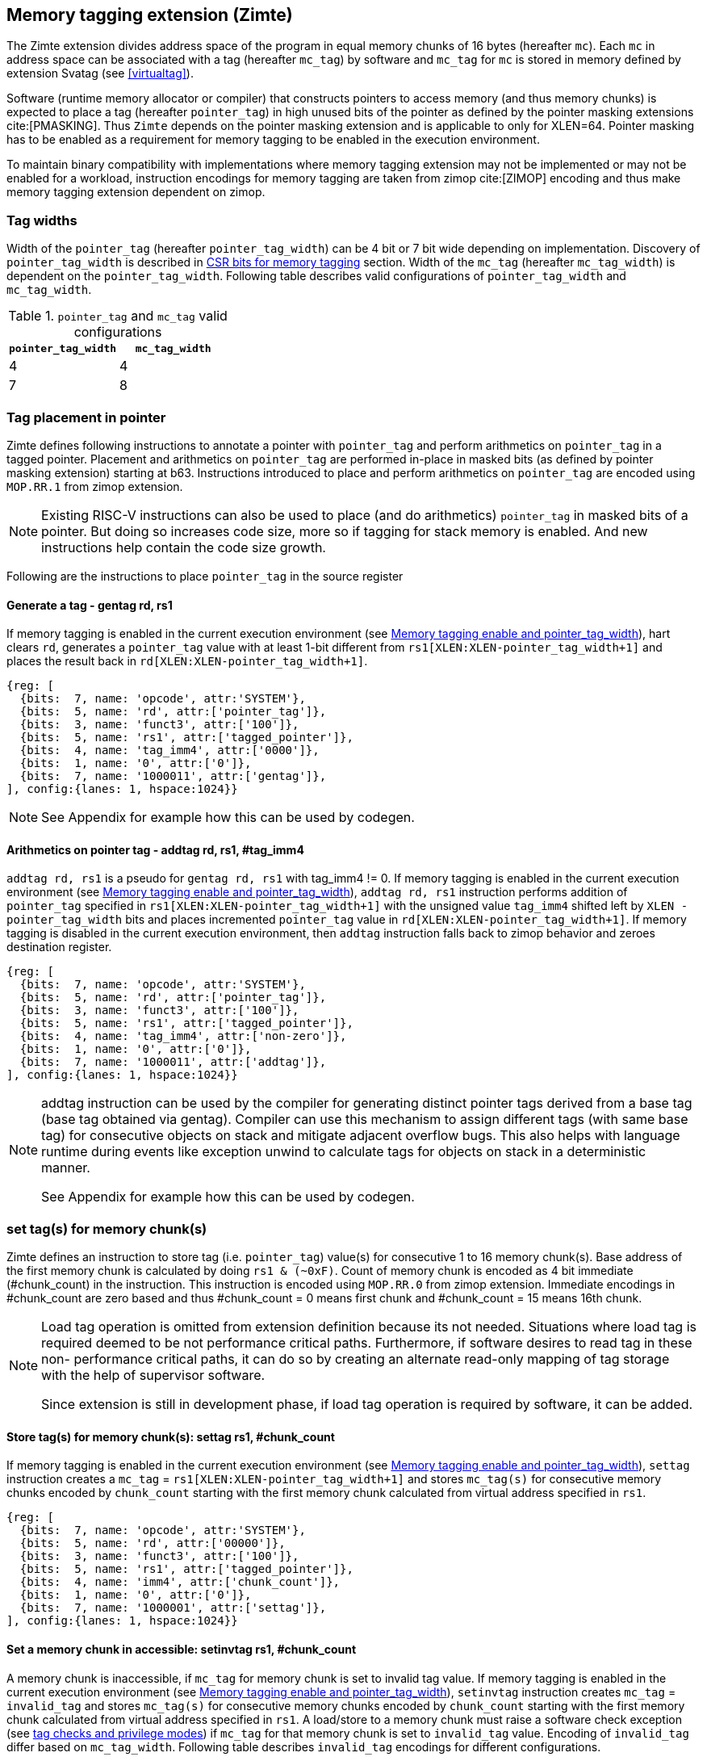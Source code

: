 [[tagging]]
== Memory tagging extension (Zimte)

The Zimte extension divides address space of the program in equal memory chunks
of 16 bytes (hereafter `mc`). Each `mc` in address space can be associated with
a tag (hereafter `mc_tag`) by software and `mc_tag` for `mc` is stored in
memory defined by extension Svatag (see <<virtualtag>>).

Software (runtime memory allocator or compiler) that constructs pointers to
access memory (and thus memory chunks) is expected to place a tag (hereafter
`pointer_tag`) in high unused bits of the pointer as defined by the pointer
masking extensions cite:[PMASKING]. Thus `Zimte` depends on the pointer masking
extension and is applicable to only for XLEN=64. Pointer masking has to be
enabled as a requirement for memory tagging to be enabled in the execution
environment.

To maintain binary compatibility with implementations where memory tagging
extension may not be implemented or may not be enabled for a workload,
instruction encodings for memory tagging are taken from zimop cite:[ZIMOP]
encoding and thus make memory tagging extension dependent on zimop.

=== Tag widths

Width of the `pointer_tag` (hereafter `pointer_tag_width`) can be 4 bit or 7
bit wide depending on implementation. Discovery of `pointer_tag_width` is
described in <<MEMTAG_CSR_CTRL>> section. Width of the `mc_tag` (hereafter
`mc_tag_width`) is dependent on the `pointer_tag_width`. Following table
describes valid configurations of `pointer_tag_width` and `mc_tag_width`.

.`pointer_tag` and `mc_tag` valid configurations
[width=100%]
[%header, cols="^4,^4"]
|===
|`pointer_tag_width`| `mc_tag_width`
|  4                | 4
|  7                | 8
|===

=== Tag placement in pointer

Zimte defines following instructions to annotate a pointer with `pointer_tag`
and perform arithmetics on `pointer_tag` in a tagged pointer. Placement and
arithmetics on `pointer_tag` are performed in-place in masked bits (as defined
by pointer masking extension) starting at b63. Instructions introduced to
place and perform arithmetics on `pointer_tag` are encoded using `MOP.RR.1`
from zimop extension.

[NOTE]
====
Existing RISC-V instructions can also be used to place (and do arithmetics)
`pointer_tag` in masked bits of a pointer. But doing so increases code size,
more so if tagging for stack memory is enabled. And new instructions help
contain the code size growth.
====

Following are the instructions to place `pointer_tag` in the source register

==== Generate a tag - gentag rd, rs1

If memory tagging is enabled in the current execution environment (see
<<MEM_TAG_EN>>), hart clears `rd`, generates a `pointer_tag` value with at
least 1-bit different from `rs1[XLEN:XLEN-pointer_tag_width+1]` and places the result
back in `rd[XLEN:XLEN-pointer_tag_width+1]`.

[wavedrom, ,svg]
....
{reg: [
  {bits:  7, name: 'opcode', attr:'SYSTEM'},
  {bits:  5, name: 'rd', attr:['pointer_tag']},
  {bits:  3, name: 'funct3', attr:['100']},
  {bits:  5, name: 'rs1', attr:['tagged_pointer']},
  {bits:  4, name: 'tag_imm4', attr:['0000']},
  {bits:  1, name: '0', attr:['0']},
  {bits:  7, name: '1000011', attr:['gentag']},
], config:{lanes: 1, hspace:1024}}
....

[NOTE]
=====
See Appendix for example how this can be used by codegen.
=====

==== Arithmetics on pointer tag - addtag rd, rs1, #tag_imm4

`addtag rd, rs1` is a pseudo for `gentag rd, rs1` with tag_imm4 != 0. If memory
tagging is enabled in the current execution environment (see <<MEM_TAG_EN>>),
`addtag rd, rs1` instruction performs addition of `pointer_tag` specified in
`rs1[XLEN:XLEN-pointer_tag_width+1]` with the unsigned value `tag_imm4` shifted
left by `XLEN - pointer_tag_width` bits and places incremented `pointer_tag`
value in `rd[XLEN:XLEN-pointer_tag_width+1]`.
If memory tagging is disabled in the current execution environment,
then `addtag` instruction falls back to zimop behavior
and zeroes destination register.

[wavedrom, ,svg]
....
{reg: [
  {bits:  7, name: 'opcode', attr:'SYSTEM'},
  {bits:  5, name: 'rd', attr:['pointer_tag']},
  {bits:  3, name: 'funct3', attr:['100']},
  {bits:  5, name: 'rs1', attr:['tagged_pointer']},
  {bits:  4, name: 'tag_imm4', attr:['non-zero']},
  {bits:  1, name: '0', attr:['0']},
  {bits:  7, name: '1000011', attr:['addtag']},
], config:{lanes: 1, hspace:1024}}
....

[NOTE]
=====
addtag instruction can be used by the compiler for generating distinct pointer
tags derived from a base tag (base tag obtained via gentag). Compiler can use
this mechanism to assign different tags (with same base tag) for consecutive
objects on stack and mitigate adjacent overflow bugs. This also helps with
language runtime during events like exception unwind to calculate tags for
objects on stack in a deterministic manner.

See Appendix for example how this can be used by codegen.
=====

[[TAG_STORE]]
=== set tag(s) for memory chunk(s)

Zimte defines an instruction to store tag (i.e. `pointer_tag`) value(s) for
consecutive 1 to 16 memory chunk(s). Base address of the first memory chunk is
calculated by doing `rs1 & (~0xF)`. Count of memory chunk is encoded as 4 bit
immediate (#chunk_count) in the instruction. This instruction is encoded using
`MOP.RR.0` from zimop extension. Immediate encodings in #chunk_count are zero
based and thus #chunk_count = 0 means first chunk and #chunk_count = 15 means
16th chunk.

[NOTE]
====
Load tag operation is omitted from extension definition because its not
needed. Situations where load tag is required deemed to be not performance
critical paths. Furthermore, if software desires to read tag in these non-
performance critical paths, it can do so by creating an alternate read-only
mapping of tag storage with the help of supervisor software.

Since extension is still in development phase, if load tag operation is
required by software, it can be added.
====

==== Store tag(s) for memory chunk(s): settag rs1, #chunk_count

If memory tagging is enabled in the current execution environment (see
<<MEM_TAG_EN>>), `settag` instruction creates a `mc_tag` =
`rs1[XLEN:XLEN-pointer_tag_width+1]` and stores `mc_tag(s)` for consecutive
memory chunks encoded by `chunk_count` starting with the first memory chunk
calculated from virtual address specified in `rs1`.

[wavedrom, ,svg]
....
{reg: [
  {bits:  7, name: 'opcode', attr:'SYSTEM'},
  {bits:  5, name: 'rd', attr:['00000']},
  {bits:  3, name: 'funct3', attr:['100']},
  {bits:  5, name: 'rs1', attr:['tagged_pointer']},
  {bits:  4, name: 'imm4', attr:['chunk_count']},
  {bits:  1, name: '0', attr:['0']},
  {bits:  7, name: '1000001', attr:['settag']},
], config:{lanes: 1, hspace:1024}}
....

==== Set a memory chunk in accessible: setinvtag rs1, #chunk_count

A memory chunk is inaccessible, if `mc_tag` for memory chunk is set to invalid
tag value. If memory tagging is enabled in the current execution environment
(see <<MEM_TAG_EN>>), `setinvtag` instruction creates `mc_tag` = `invalid_tag`
and stores `mc_tag(s)` for consecutive memory chunks encoded by `chunk_count`
starting with the first memory chunk calculated from virtual address specified
in `rs1`. A load/store to a memory chunk must raise a software check exception
(see <<TAG_CHECKS>>) if `mc_tag` for that memory chunk is set to
`invalid_tag` value. Encoding of `invalid_tag` differ based on `mc_tag_width`.
Following table describes `invalid_tag` encodings for different configurations.

.`invalid_tag` encodings
[width=100%]
[%header, cols="^4,^12"]
|===
|`mc_tag_width`| `invalid_tag` encoding
|  4           | `0b1111`
|  8           | `0b1xxxxxxx`
|===

[wavedrom, ,svg]
....
{reg: [
  {bits:  7, name: 'opcode', attr:'SYSTEM'},
  {bits:  5, name: 'rd', attr:['00000']},
  {bits:  3, name: 'funct3', attr:['100']},
  {bits:  5, name: 'rs1', attr:['pointer']},
  {bits:  4, name: 'imm4', attr:['chunk_count']},
  {bits:  1, name: '1', attr:['1']},
  {bits:  7, name: '1000001', attr:['setinvtag']},
], config:{lanes: 1, hspace:1024}}
....

[NOTE]
=====
An invalid tag awareness in hart allows software to implement quarantine of
memory more reliably and efficiently without reserving a tag. This also helps
software to create redzones and smaller than page size guard gaps efficiently
between memory objects.
=====

[NOTE]
====
.Note on tag stores
When `pointer_tag_width = 4 bit`, `mc_tag` (stored) width is 4 bit and thus
maximum width of tag store operation can be 64 bit wide (each memory chunk
needs 4 bit tag and maximum possible chunks are 16. 4x16 = 64 bit). When
`pointer_tag_width = 7 bit`, `mc_tag` (stored) width is 8 bit and thus maximum
width of tag store operation can be 128 bit wide (each memory chunk needs 8 bit
and maximum possible chunks are 16. 8x16 = 128 bit).
====

`settag` and `setinvtag` are read, modify and then write operation on the
memory region defined by Svatag extension and there are no atomicity
requirements on the implementation. If atomicity is desired then it is
software's responsibility.

`settag` and `setinvtag` can generate store operations larger than maximum
store width supported by implementation and implementation may choose to split
it into multiple stores with no ordering requirements or dependencies among
splitted stores.

* Memory ordering requirement

  A memory access (load or store) to some virtual address `va` can not bypass
  the older store initiated by `settag/setinvtag rs1=va`.

  This specification defines tag as the entity associated to virtual addresses.
  In case of aliasing (multiple virtual addresses map to same physical address),
  it is software's responsibility to ensure that the tags are set according to
  software's need for respective virtual address prior to memory accesses via
  aliased virtual address.

* Exceptions

  `settag/setinvtag` can raise store page fault or access fault depending on
  how tag storage is oragnized. If implementation doesn't support misaligned
  accesses, `settag/setinvtag` instruction can raise misaligned exception if
  calculated address for locating tag is unaligned. Tag storage memory must be
  idempotent memory else `settag/setinvtag` raise store/AMO access-fault
  exception.

[[TAG_CHECKS]]
=== tag checks and privilege modes

==== M-mode
If memory tagging is enabled in M-mode (see <<MEM_TAG_EN>>), all regular loads
and stores are subject to memory tagging checks.

==== Less than M-mode
If memory tagging is enabled in the current execution environment (see
<<MEM_TAG_EN>>) and `satp.MODE == Bare`, then all loads and stores are subject
to tag checks.

If memory tagging is enabled in the current execution environment and
`satp.MODE != Bare`, then only loads/stores belonging to pages marked as tagged
page (see <<TAGGED_PAGE>>) in the first stage page table are subject to memory
tagging checks.

==== tag checks
Once a load/store is determined to be subject to memory tagging checks,
following checks are performed

* If `pointer_tag == 0` in pointer and per-pointer tag check elision is enabled
  (see <<TAGCHECK_ELIDE>>), then tag checks are completely elided on that memory
  access.

* If `mc_tag` corresponding to `mc` is invalid, hart raises a software check
  exception with tval = 4.

* If `mc_tag` is valid, hart evaluates expression `mc_tag == pointer_tag` and
  if false then hart raises a software check exception with tval = 4.

If a load / store is subject to tag checks, fetching `mc_tag` from the tag
memory region holding tags may also result in a load page fault or load access
fault and thus the hart report the virtual address of the tag in `xtval`.

[[ASYNC_SW_CHECK]]
=== Asynchronous reporting for tag mismatches

To improve performance, software check exceptions due to tag mismatches on
stores can be reported asynchronously. This means that reported `epc` might not
be the reason for tag mismatch and software must do additional analysis to
infer which store resulted in software check exception. This behavior is can
be optionally turned on through `__x__envcfg` CSR for next less privilege mode
(see <<MEMTAG_CSR_CTRL>>).

Note that tag check violations on loads must always be reported synchronously.

[[TAGGED_PAGE]]
=== Tag checks on page basis

Memory tagging extension extends first stage page table by introducing a new
leaf PTE bit (bit position TBD) termed as `MTAG`. If an implementation
implements memory tagging extension then `PTE.MTAG` is no more a reserved bit,
irrespective of memory tagging is enabled or not for current execution
environment.

If memory tagging is enabled for the current execution environment (see
<<MEM_TAG_EN>>) and PTE.MTAG = 1, then the page is considered a tagged page and
load / stores to such a page are subject to tag checks (see <<TAG_CHECKS>>).
Underlying tagged page must be idempotent memory else tag look up for referenced
virtual memory will result in load access-fault exception.

[NOTE]
====
A bit in page table entry allows software to enable memory tagging on per-page
basis and thus can have several discontigous regions on which tagging can be
enabled. Depending on complexity of program and memory allocator(s), software
can choose to enable on per-page basis. Furthermore, this allows software to
enable memory tagging only for heap.
====

[NOTE]
====
Cache Management Operations (CMOs) must respect and take into account memory tagging extension. Otherwise, serious security problems can appear, including:

* CBO.ZERO may work as a STORE operation. If memory tagging is not respected, it would be possible to write to memory bypassing the tag enforcement.
====

[[TAGCHECK_ELIDE]]
=== Per-pointer tag check elision

Certain pointers can be elided for tag checks if software (compiler) can
statically determine that they are safe to access. One such situation is
function locals where compiler can statically determine that memory access is
not out of bounds or out of scope. Although pointers to function locals passed
to another function will require tag checks. Thus page tables will mark such
pages tagged page. Thus `Zimte` defines a `EN_TAG_ELIDE`(see
<<MEMTAG_CSR_CTRL>>) control in `__x__envcfg` CSR. If `EN_TAG_ELIDE` is set
then a pointer with `pointer_tag == 0` is not subject to tag checks. If
`EN_TAG_ELIDE` control is clear in `__x__envcfg` CSR and page is tagged page
then memory access is subject to tag check irrespective of `pointer_tag` value
in pointer.

[NOTE]
=====
Compiler can elide tag checks on memory accesses local to a function and thus
gain performance back. If pointer to a local stack variable is passed to
another function, then compiler can set a tag for that local variable and
annotate pointer with `pointer_tag`. Something along the below listing.

[listing]
-----
    function_prologue:
        addi sp, sp, -512 # stack frame size of 512 bytes
        gentag t0, sp     # generate a pointer_tag and place it in t0
         :
        xor sp, sp, t0
        addi a1, sp, 16
        addtag t0, sp, 1  # tag_imm4 = 1
        addi a1, a1, t0   # annotate pointer `a1` with tag
        settag a1         # set tag in tag storage
        addi a2, sp, 32
        addtag t0, sp, 2  # tag_imm4 = 2
        addi a2, a2, t0   # annotate pointer `a2` with tag
        settag a1         # set tag in tag storage
        jal foo           # call function `foo` with tagged pointers `a1` and `a2`
-----

=====

[[MEMTAG_CSR_CTRL]]
=== CSR bits for memory tagging

In M-mode, enable for memory tagging is controlled via `mseccfg` CSR.

Enablement for privilege modes less than M-mode is controlled through
`__x__envcfg` CSR. Zimte adds two bits termed as `MTE_MODE` to `__x__envcfg`
CSR which controls enabling of memory tagging and `pointer_tag_width` for the
next privilege mode. A `MT_ASYNC` bit is added to `__x__envcfg` CSR and if set,
software check exceptions due to tag mismatches on store operations can be
reported asynchronously (see <<ASYNC_SW_CHECK>>). An `EN_TAG_ELIDE` bit is
added to `__x__envcfg` CSR and if set, a pointer with `pointer_tag == 0`
becomes special pointer tag and bypasses tag checks (see <<TAGCHECK_ELIDE>>).

[[MEM_TAG_EN]]
==== Memory tagging enable and pointer_tag_width

The term `xMTE_MODE` is used to determine if memory tagging is enabled in
current execution environment (privilege mode).

Following table describes different encodings of `MTE_MODE` and corresponding
configuration

.`MTE_MODE` encoding and its meaning
[width=100%]
[%header, cols="^4,^12"]
|===
|`MTE_MODE` | Memory tagging state
|  00       | Disabled
|  01       | Reserved
|  10       | Enabled, pointer_tag_width = 4
|  11       | Enabled, pointer_tag_width = 7
|===

  If memory tagging is implemented, implementation must implement
  `pointer_tag_width = 4` at minimum. To discover maximum supported
  `pointer_tag_width`, software can write `0b11` to `MTE_MODE` field in the
  `__x__envcfg` CSR and read it back. If read back value is `0b11` then
  implementation supports both `pointer_tag` widths.

  If xMTE_MODE == 0b00 then xMTE_MODE.MT_ASYNC becomes WPRI

==== Machine Security Configuration Register(`mseccfg`)

.Machine security configuration register(`mseccfg`)
[wavedrom, ,svg]
....
{reg: [
  {bits:  1, name: 'MML'},
  {bits:  1, name: 'MMWP'},
  {bits:  1, name: 'RLB'},
  {bits:  5, name: 'WPRI'},
  {bits:  1, name: 'USEED'},
  {bits:  1, name: 'SSEED'},
  {bits:  1, name: 'MLPE'},
  {bits: 21, name: 'WPRI'},
  {bits:  2, name: 'PMM'},
  {bits:  2, name: 'MTE_MODE'},
  {bits:  1, name: 'MT_ASYNC'},
  {bits:  1, name: 'EN_TAG_ELIDE'},
  {bits: 26, name: 'WPRI'},
], config:{lanes: 4, hspace:1024}}
....

The Zimte extension adds the `MTE_MODE` field (bit 34:2) to `mseccfg`. When the
`MTE_MODE` field is set to `0b10` or `0b11`, memory tagging is enabled for
M-mode.

When `MTE_MODE` is `0b00`, the following rules apply to M-mode:
* Zimte instructions will revert to their behavior as defined by Zimop.

==== Machine Environment Configuration Register (`menvcfg`)

.Machine environment configuration register (`menvcfg`)
[wavedrom, ,svg]
....
{reg: [
  {bits:  1, name: 'FIOM'},
  {bits:  2, name: 'WPRI'},
  {bits:  1, name: 'SSE'},
  {bits:  2, name: 'CBIE'},
  {bits:  1, name: 'CBCFE'},
  {bits:  1, name: 'CBZE'},
  {bits: 24, name: 'WPRI'},
  {bits:  2, name: 'PMM'},
  {bits:  2, name: 'MTE_MODE'},
  {bits:  1, name: 'MT_ASYNC'},
  {bits:  1, name: 'EN_TAG_ELIDE'},
  {bits: 22, name: 'WPRI'},
  {bits:  1, name: 'CDE'},
  {bits:  1, name: 'ADUE'},
  {bits:  1, name: 'PBMTE'},
  {bits:  1, name: 'STCE'},
], config:{lanes: 4, hspace:1024}}
....

The Zimte extension adds the `MTE_MODE` field (bit 34:2) to `menvcfg`. When the
`MTE_MODE` field is set to `0b10` or `0b11`, memory tagging is enabled for
HS/S-mode.

When `MTE_MODE` is `0b00`, the following rules apply to HS/S-mode:

* Zimte instructions will revert to their behavior as defined by Zimop.

==== Supervisor Environment Configuration Register (`senvcfg`)

.Supervisor environment configuration register (`senvcfg`)
[wavedrom, ,svg]
....
{reg: [
  {bits:  1, name: 'FIOM'},
  {bits:  2, name: 'WPRI'},
  {bits:  1, name: 'SSE'},
  {bits:  2, name: 'CBIE'},
  {bits:  1, name: 'CBCFE'},
  {bits:  1, name: 'CBZE'},
  {bits: 24, name: 'WPRI'},
  {bits:  2, name: 'PMM'},
  {bits:  2, name: 'MTE_MODE'},
  {bits:  1, name: 'MT_ASYNC'},
  {bits:  1, name: 'EN_TAG_ELIDE'},
  {bits: 26, name: 'WPRI'},
], config:{lanes: 4, hspace:1024}}
....

The Zimte extension adds the `MTE_MODE` field (bit 34:2) to `senvcfg`. When the
`MTE_MODE` field is set to `0b10` or `0b11`, memory tagging is enabled for
VU/U-mode.

When `MTE_MODE` is `0b00`, the following rules apply to VU/U-mode:

* Zimte instructions will revert to their behavior as defined by Zimop.

==== Hypervisor Environment Configuration Register (`henvcfg`)

.Hypervisor environment configuration register (`henvcfg`)
[wavedrom, ,svg]
....
{reg: [
  {bits:  1, name: 'FIOM'},
  {bits:  2, name: 'WPRI'},
  {bits:  1, name: 'SSE'},
  {bits:  2, name: 'CBIE'},
  {bits:  1, name: 'CBCFE'},
  {bits:  1, name: 'CBZE'},
  {bits: 24, name: 'WPRI'},
  {bits:  2, name: 'PMM'},
  {bits:  2, name: 'MTE_MODE'},
  {bits:  1, name: 'MT_ASYNC'},
  {bits:  1, name: 'EN_TAG_ELIDE'},
  {bits: 22, name: 'WPRI'},
  {bits:  1, name: 'CDE'},
  {bits:  1, name: 'ADUE'},
  {bits:  1, name: 'PBMTE'},
  {bits:  1, name: 'STCE'},
], config:{lanes: 4, hspace:1024}}
....

The Zimte extension adds the `MTE_MODE` field (bit 34:2) to `henvcfg`. When the
`MTE_MODE` field is set to `0b10` or `0b11`, memory tagging is enabled for
VS-mode.

When `MTE_MODE` is `0b00`, the following rules apply to VS-mode:

* Zimte instructions will revert to their behavior as defined by Zimop.

<<<

=== Appendix
==== Example: stack tagging codegen
[listing]
-----
    function:
        # N.B. sp remains untagged at all times
        addi sp, sp, -512 # stack frame size of 512 bytes
        gentag t0, zero   # generate a pointer_tag and place it in t0
         :
        # first object is tagged <random tag> + 1
        addi s1, sp, 16
        addtag t1, t0, 1  # tag_imm4 = 1
        or s1, s1, t1
         :
        # second object is tagged <random tag> + 2
        addi s2, sp, 32
        addtag t1, t0, 2  # tag_imm4 = 2
        or s2, s2, t1
         :
        # scope of second object starts, tag
        settag s2, 1
        # [...] do things with s2 while in scope
        # scope of second object ends, tag back to zero
        addi s2, sp, 16
        settag s2, 1
-----
